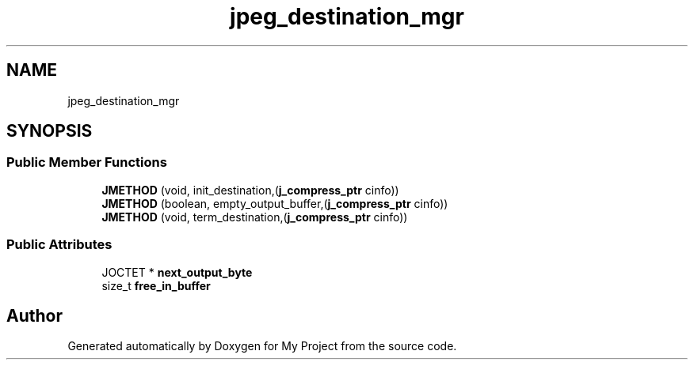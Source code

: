 .TH "jpeg_destination_mgr" 3 "Wed Feb 1 2023" "Version Version 0.0" "My Project" \" -*- nroff -*-
.ad l
.nh
.SH NAME
jpeg_destination_mgr
.SH SYNOPSIS
.br
.PP
.SS "Public Member Functions"

.in +1c
.ti -1c
.RI "\fBJMETHOD\fP (void, init_destination,(\fBj_compress_ptr\fP cinfo))"
.br
.ti -1c
.RI "\fBJMETHOD\fP (boolean, empty_output_buffer,(\fBj_compress_ptr\fP cinfo))"
.br
.ti -1c
.RI "\fBJMETHOD\fP (void, term_destination,(\fBj_compress_ptr\fP cinfo))"
.br
.in -1c
.SS "Public Attributes"

.in +1c
.ti -1c
.RI "JOCTET * \fBnext_output_byte\fP"
.br
.ti -1c
.RI "size_t \fBfree_in_buffer\fP"
.br
.in -1c

.SH "Author"
.PP 
Generated automatically by Doxygen for My Project from the source code\&.
